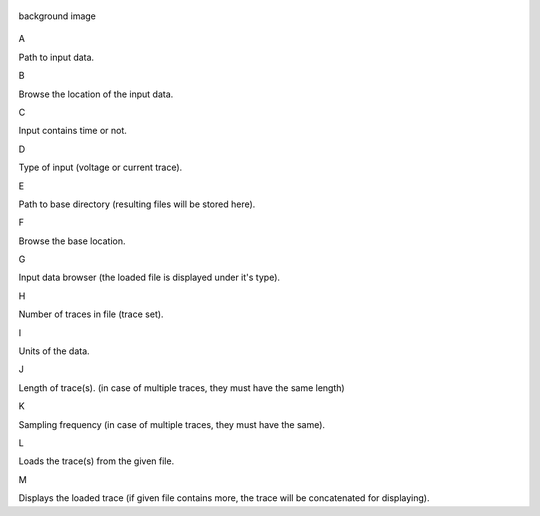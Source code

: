 .. figure:: um002.png
   :align: center
   :alt: background image

   background image
A

Path to input data.

B

Browse the location of the input data.

C

Input contains time or not.

D

Type of input (voltage or current trace).

E

Path to base directory (resulting files will be
stored here).

F

Browse the base location.

G

Input data browser (the loaded file is displayed
under it's type).

H

Number of traces in file (trace set).

I

Units of the data.

J

Length of trace(s). (in case of multiple traces, they
must have the same length)

K

Sampling frequency (in case of multiple traces,
they must have the same).

L

Loads the trace(s) from the given file.

M

Displays the loaded trace (if given file contains
more, the trace will be concatenated for
displaying).
